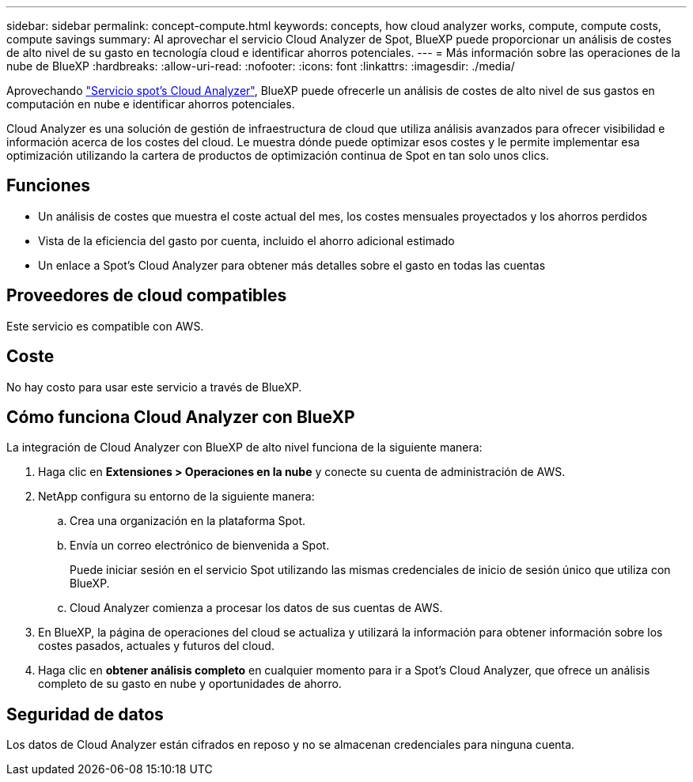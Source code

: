 ---
sidebar: sidebar 
permalink: concept-compute.html 
keywords: concepts, how cloud analyzer works, compute, compute costs, compute savings 
summary: Al aprovechar el servicio Cloud Analyzer de Spot, BlueXP puede proporcionar un análisis de costes de alto nivel de su gasto en tecnología cloud e identificar ahorros potenciales. 
---
= Más información sobre las operaciones de la nube de BlueXP
:hardbreaks:
:allow-uri-read: 
:nofooter: 
:icons: font
:linkattrs: 
:imagesdir: ./media/


[role="lead"]
Aprovechando https://spot.io/products/cloud-analyzer/["Servicio spot's Cloud Analyzer"^], BlueXP puede ofrecerle un análisis de costes de alto nivel de sus gastos en computación en nube e identificar ahorros potenciales.

Cloud Analyzer es una solución de gestión de infraestructura de cloud que utiliza análisis avanzados para ofrecer visibilidad e información acerca de los costes del cloud. Le muestra dónde puede optimizar esos costes y le permite implementar esa optimización utilizando la cartera de productos de optimización continua de Spot en tan solo unos clics.



== Funciones

* Un análisis de costes que muestra el coste actual del mes, los costes mensuales proyectados y los ahorros perdidos
* Vista de la eficiencia del gasto por cuenta, incluido el ahorro adicional estimado
* Un enlace a Spot's Cloud Analyzer para obtener más detalles sobre el gasto en todas las cuentas




== Proveedores de cloud compatibles

Este servicio es compatible con AWS.



== Coste

No hay costo para usar este servicio a través de BlueXP.



== Cómo funciona Cloud Analyzer con BlueXP

La integración de Cloud Analyzer con BlueXP de alto nivel funciona de la siguiente manera:

. Haga clic en *Extensiones > Operaciones en la nube* y conecte su cuenta de administración de AWS.
. NetApp configura su entorno de la siguiente manera:
+
.. Crea una organización en la plataforma Spot.
.. Envía un correo electrónico de bienvenida a Spot.
+
Puede iniciar sesión en el servicio Spot utilizando las mismas credenciales de inicio de sesión único que utiliza con BlueXP.

.. Cloud Analyzer comienza a procesar los datos de sus cuentas de AWS.


. En BlueXP, la página de operaciones del cloud se actualiza y utilizará la información para obtener información sobre los costes pasados, actuales y futuros del cloud.
. Haga clic en *obtener análisis completo* en cualquier momento para ir a Spot's Cloud Analyzer, que ofrece un análisis completo de su gasto en nube y oportunidades de ahorro.




== Seguridad de datos

Los datos de Cloud Analyzer están cifrados en reposo y no se almacenan credenciales para ninguna cuenta.
